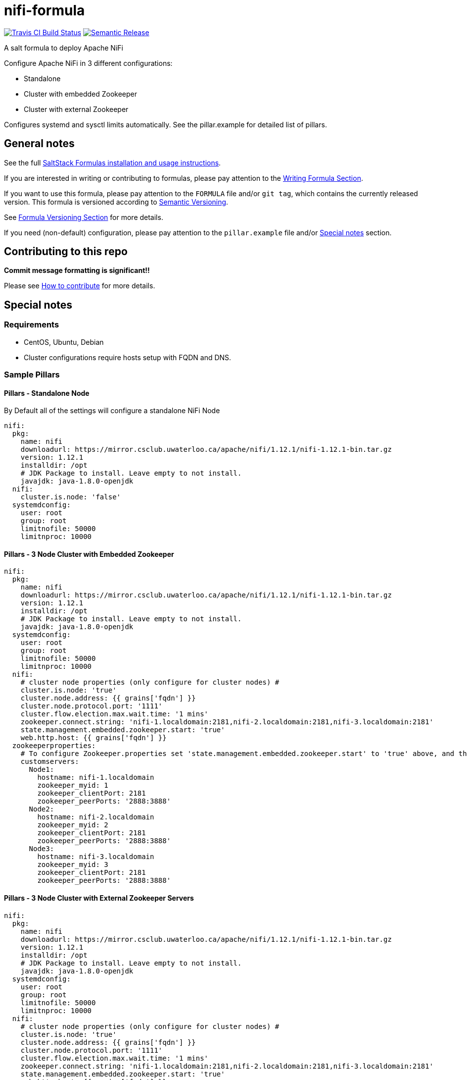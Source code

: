 = nifi-formula

https://travis-ci.com/saltstack-formulas/nifi-formula[image:https://travis-ci.com/saltstack-formulas/nifi-formula.svg?branch=master[Travis CI Build Status]]
https://github.com/semantic-release/semantic-release[image:https://img.shields.io/badge/%20%20%F0%9F%93%A6%F0%9F%9A%80-semantic--release-e10079.svg[Semantic Release]]

A salt formula to deploy Apache NiFi

Configure Apache NiFi in 3 different configurations:

* Standalone
* Cluster with embedded Zookeeper
* Cluster with external Zookeeper

Configures systemd and sysctl limits automatically. See the
pillar.example for detailed list of pillars.

== General notes

See the full
https://docs.saltstack.com/en/latest/topics/development/conventions/formulas.html[SaltStack
Formulas installation and usage instructions].

If you are interested in writing or contributing to formulas, please pay
attention to the
https://docs.saltstack.com/en/latest/topics/development/conventions/formulas.html#writing-formulas[Writing
Formula Section].

If you want to use this formula, please pay attention to the `FORMULA`
file and/or `git tag`, which contains the currently released version.
This formula is versioned according to http://semver.org/[Semantic
Versioning].

See
https://docs.saltstack.com/en/latest/topics/development/conventions/formulas.html#versioning[Formula
Versioning Section] for more details.

If you need (non-default) configuration, please pay attention to the
`pillar.example` file and/or link:#_special_notes[Special notes] section.

== Contributing to this repo

*Commit message formatting is significant!!*

Please see
xref:main::CONTRIBUTING.adoc[How
to contribute] for more details.

== Special notes

=== Requirements

* CentOS, Ubuntu, Debian
* Cluster configurations require hosts setup with FQDN and DNS.

=== Sample Pillars

==== Pillars - Standalone Node

By Default all of the settings will configure a standalone NiFi Node

....
nifi:
  pkg:
    name: nifi
    downloadurl: https://mirror.csclub.uwaterloo.ca/apache/nifi/1.12.1/nifi-1.12.1-bin.tar.gz
    version: 1.12.1
    installdir: /opt
    # JDK Package to install. Leave empty to not install.
    javajdk: java-1.8.0-openjdk
  nifi:
    cluster.is.node: 'false'
  systemdconfig:
    user: root
    group: root
    limitnofile: 50000
    limitnproc: 10000
....

==== Pillars - 3 Node Cluster with Embedded Zookeeper

....
nifi:
  pkg:
    name: nifi
    downloadurl: https://mirror.csclub.uwaterloo.ca/apache/nifi/1.12.1/nifi-1.12.1-bin.tar.gz
    version: 1.12.1
    installdir: /opt
    # JDK Package to install. Leave empty to not install.
    javajdk: java-1.8.0-openjdk
  systemdconfig:
    user: root
    group: root
    limitnofile: 50000
    limitnproc: 10000
  nifi:
    # cluster node properties (only configure for cluster nodes) #
    cluster.is.node: 'true'
    cluster.node.address: {{ grains['fqdn'] }}
    cluster.node.protocol.port: '1111'
    cluster.flow.election.max.wait.time: '1 mins'
    zookeeper.connect.string: 'nifi-1.localdomain:2181,nifi-2.localdomain:2181,nifi-3.localdomain:2181'
    state.management.embedded.zookeeper.start: 'true'
    web.http.host: {{ grains['fqdn'] }}
  zookeeperproperties:
    # To configure Zookeeper.properties set 'state.management.embedded.zookeeper.start' to 'true' above, and then define your Embedded Zookeeper servers here.
    customservers:
      Node1:
        hostname: nifi-1.localdomain
        zookeeper_myid: 1
        zookeeper_clientPort: 2181
        zookeeper_peerPorts: '2888:3888'
      Node2:
        hostname: nifi-2.localdomain
        zookeeper_myid: 2
        zookeeper_clientPort: 2181
        zookeeper_peerPorts: '2888:3888'
      Node3:
        hostname: nifi-3.localdomain
        zookeeper_myid: 3
        zookeeper_clientPort: 2181
        zookeeper_peerPorts: '2888:3888'
....

==== Pillars - 3 Node Cluster with External Zookeeper Servers

....
nifi:
  pkg:
    name: nifi
    downloadurl: https://mirror.csclub.uwaterloo.ca/apache/nifi/1.12.1/nifi-1.12.1-bin.tar.gz
    version: 1.12.1
    installdir: /opt
    # JDK Package to install. Leave empty to not install.
    javajdk: java-1.8.0-openjdk
  systemdconfig:
    user: root
    group: root
    limitnofile: 50000
    limitnproc: 10000
  nifi:
    # cluster node properties (only configure for cluster nodes) #
    cluster.is.node: 'true'
    cluster.node.address: {{ grains['fqdn'] }}
    cluster.node.protocol.port: '1111'
    cluster.flow.election.max.wait.time: '1 mins'
    zookeeper.connect.string: 'nifi-1.localdomain:2181,nifi-2.localdomain:2181,nifi-3.localdomain:2181'
    state.management.embedded.zookeeper.start: 'true'
    web.http.host: {{ grains['fqdn'] }}
....

== Available states

=== `nifi`

_Meta-state (This is a state that includes other states)_.

This installs the nifi package, manages the nifi configuration file and
then starts the associated nifi service.

=== `nifi.package`

This state will install the nifi package only. This downloads the tar.gz
file from the downloadurl and deploys it to servers.

=== `nifi.config`

This state will configure the nifi service and has a dependency on
`nifi.install` via include list.

=== `nifi.service`

This state will start the nifi service and has a dependency on
`nifi.config` via include list.

== Testing

Linux testing is done with `kitchen-salt`.

=== Requirements

* Ruby
* Docker

[source,bash]
----
$ gem install bundler
$ bundle install
$ bin/kitchen test [platform]
----

Where `[platform]` is the platform name defined in `kitchen.yml`, e.g.
`debian-9-2019-2-py3`.

=== `bin/kitchen converge`

Creates the docker instance and runs the `nifi` main state, ready for
testing.

=== `bin/kitchen verify`

Runs the `inspec` tests on the actual instance.

=== `bin/kitchen destroy`

Removes the docker instance.

=== `bin/kitchen test`

Runs all of the stages above in one go: i.e. `destroy` + `converge` +
`verify` + `destroy`.

=== `bin/kitchen login`

Gives you SSH access to the instance for manual testing.
